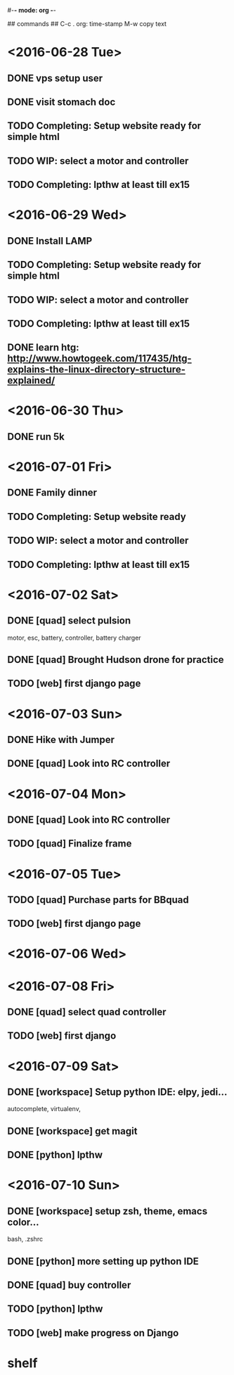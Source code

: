 #-*- mode: org -*-

## commands ##
C-c .     org: time-stamp
M-w       copy text


* <2016-06-28 Tue>
** DONE vps setup user
** DONE visit stomach doc
** TODO Completing: Setup website ready for simple html
** TODO WIP: select a motor and controller
** TODO Completing: lpthw at least till ex15
* <2016-06-29 Wed>
** DONE Install LAMP
** TODO Completing: Setup website ready for simple html
** TODO WIP: select a motor and controller
** TODO Completing: lpthw at least till ex15
** DONE learn htg: http://www.howtogeek.com/117435/htg-explains-the-linux-directory-structure-explained/
* <2016-06-30 Thu>
** DONE run 5k
* <2016-07-01 Fri>
** DONE Family dinner
** TODO Completing: Setup website ready
** TODO WIP: select a motor and controller
** TODO Completing: lpthw at least till ex15
* <2016-07-02 Sat>
** DONE [quad] select pulsion
motor, esc, battery, controller, battery charger
** DONE [quad] Brought Hudson drone for practice
** TODO [web] first django page
* <2016-07-03 Sun>
** DONE Hike with Jumper
** DONE [quad] Look into RC controller
* <2016-07-04 Mon>
** DONE [quad] Look into RC controller
** TODO [quad] Finalize frame
* <2016-07-05 Tue>
** TODO [quad] Purchase parts for BBquad
** TODO [web] first django page

* <2016-07-06 Wed>
* <2016-07-08 Fri>
** DONE [quad] select quad controller
** TODO [web] first django
* <2016-07-09 Sat>
** DONE [workspace] Setup python IDE: elpy, jedi...
autocomplete, virtualenv, 
** DONE [workspace] get magit
** DONE [python] lpthw
* <2016-07-10 Sun>
** DONE [workspace] setup zsh, theme, emacs color...
bash, .zshrc
** DONE [python] more setting up python IDE
** DONE [quad] buy controller
** TODO [python] lpthw
** TODO [web] make progress on Django

* shelf
** 



